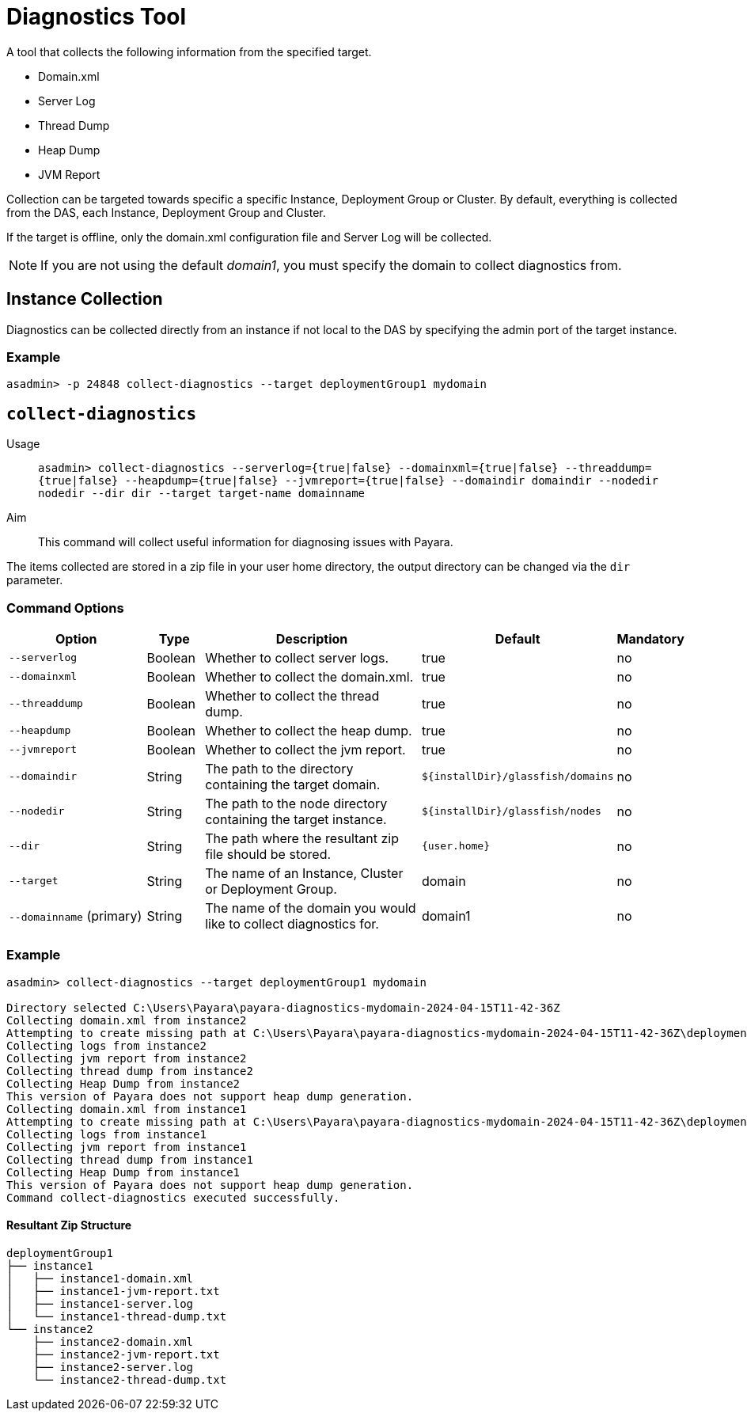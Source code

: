 [[diagnostics-tool]]
= Diagnostics Tool

A tool that collects the following information from the specified target.

* Domain.xml
* Server Log
* Thread Dump
* Heap Dump
* JVM Report

Collection can be targeted towards specific a specific Instance, Deployment Group or Cluster. By default, everything is collected from the DAS, each Instance, Deployment Group and Cluster.

If the target is offline, only the domain.xml configuration file and Server Log will be collected.

NOTE: If you are not using the default _domain1_, you must specify the domain to collect diagnostics from.

[[instance-collection]]
== Instance Collection
Diagnostics can be collected directly from an instance if not local to the DAS by specifying the admin port of the target instance.

[[instance-example-self]]
=== Example

[source, shell]
----
asadmin> -p 24848 collect-diagnostics --target deploymentGroup1 mydomain
----

[[collect-diagnostics]]
== `collect-diagnostics`

Usage::
`asadmin> collect-diagnostics --serverlog={true|false}
--domainxml={true|false} --threaddump={true|false}
--heapdump={true|false} --jvmreport={true|false}
--domaindir domaindir --nodedir nodedir --dir dir
--target target-name domainname`

Aim::
This command will collect useful information for diagnosing issues with Payara.

The items collected are stored in a zip file in your user home directory, the output directory can be changed via the `dir` parameter.

[[command-options-self]]
=== Command Options

[cols="3,1,5,1,1",options="header"]
|===
|Option
|Type
|Description
|Default
|Mandatory

|`--serverlog`
|Boolean
|Whether to collect server logs. 
|true
|no

|`--domainxml`
|Boolean
|Whether to collect the domain.xml. 
|true
|no

|`--threaddump`
|Boolean
|Whether to collect the thread dump. 
|true
|no

|`--heapdump`
|Boolean
|Whether to collect the heap dump. 
|true
|no

|`--jvmreport`
|Boolean
|Whether to collect the jvm report. 
|true
|no

|`--domaindir`
|String
|The path to the directory containing the target domain.
|`${installDir}/glassfish/domains`
|no

|`--nodedir`
|String
|The path to the node directory containing the target instance.
|`${installDir}/glassfish/nodes`
|no

|`--dir`
|String
|The path where the resultant zip file should be stored.
|`{user.home}`
|no

|`--target`
|String
|The name of an Instance, Cluster or Deployment Group.
|domain
|no

|`--domainname` (primary)
|String
|The name of the domain you would like to collect diagnostics for.
|domain1
|no

|===

[[example-self]]
=== Example

[source, shell]
----
asadmin> collect-diagnostics --target deploymentGroup1 mydomain

Directory selected C:\Users\Payara\payara-diagnostics-mydomain-2024-04-15T11-42-36Z
Collecting domain.xml from instance2
Attempting to create missing path at C:\Users\Payara\payara-diagnostics-mydomain-2024-04-15T11-42-36Z\deploymentGroup1\instance2
Collecting logs from instance2
Collecting jvm report from instance2
Collecting thread dump from instance2
Collecting Heap Dump from instance2
This version of Payara does not support heap dump generation.
Collecting domain.xml from instance1
Attempting to create missing path at C:\Users\Payara\payara-diagnostics-mydomain-2024-04-15T11-42-36Z\deploymentGroup1\instance1
Collecting logs from instance1
Collecting jvm report from instance1
Collecting thread dump from instance1
Collecting Heap Dump from instance1
This version of Payara does not support heap dump generation.
Command collect-diagnostics executed successfully.
----

==== Resultant Zip Structure
[source, shell]
----

deploymentGroup1
├── instance1
│   ├── instance1-domain.xml
│   ├── instance1-jvm-report.txt
│   ├── instance1-server.log
│   └── instance1-thread-dump.txt
└── instance2
    ├── instance2-domain.xml
    ├── instance2-jvm-report.txt
    ├── instance2-server.log
    └── instance2-thread-dump.txt
----